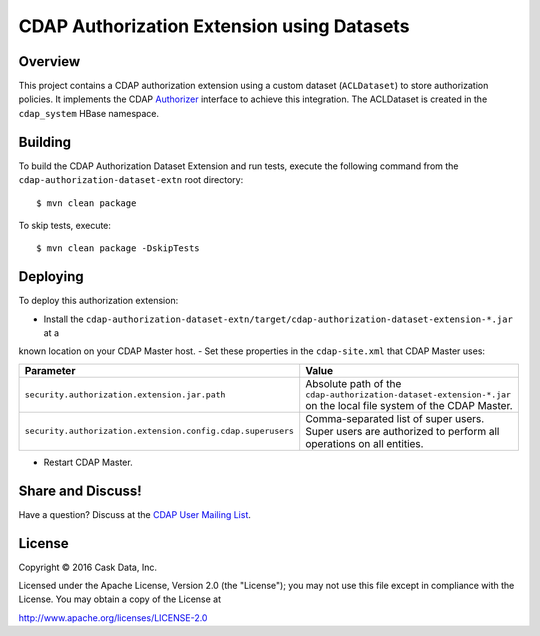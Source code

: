 ===========================================
CDAP Authorization Extension using Datasets
===========================================

Overview
========

This project contains a CDAP authorization extension using a custom dataset (``ACLDataset``) to store authorization
policies. It implements the CDAP
`Authorizer <https://github.com/caskdata/cdap/blob/develop/cdap-security/src/main/java/co/cask/cdap/security/authorization/Authorizer.java>`_
interface to achieve this integration. The ACLDataset is created in the ``cdap_system`` HBase namespace.

Building
========

To build the CDAP Authorization Dataset Extension and run tests, execute the following command from the
``cdap-authorization-dataset-extn`` root directory::

  $ mvn clean package


To skip tests, execute::

   $ mvn clean package -DskipTests


Deploying
=========

To deploy this authorization extension:

- Install the ``cdap-authorization-dataset-extn/target/cdap-authorization-dataset-extension-*.jar`` at a
known location on your CDAP Master host.
- Set these properties in the ``cdap-site.xml`` that CDAP Master uses:

.. list-table::
   :widths: 20 80
   :header-rows: 1

   * - Parameter
     - Value
   * - ``security.authorization.extension.jar.path``
     - Absolute path of the ``cdap-authorization-dataset-extension-*.jar`` on the local file system of the CDAP Master.
   * - ``security.authorization.extension.config.cdap.superusers``
     - Comma-separated list of super users. Super users are authorized to perform all operations on all entities.

- Restart CDAP Master.

Share and Discuss!
==================

Have a question? Discuss at the `CDAP User Mailing List <https://groups.google.com/forum/#!forum/cdap-user>`__.

License
=======

Copyright © 2016 Cask Data, Inc.

Licensed under the Apache License, Version 2.0 (the "License"); you may
not use this file except in compliance with the License. You may obtain
a copy of the License at

http://www.apache.org/licenses/LICENSE-2.0
